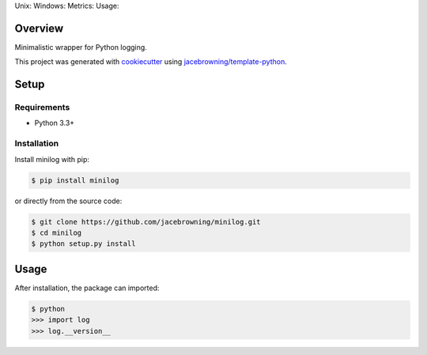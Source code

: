 Unix: |Unix Build Status| Windows: |Windows Build Status|\ Metrics:
|Coverage Status| |Scrutinizer Code Quality|\ Usage: |PyPI Version|

Overview
========

Minimalistic wrapper for Python logging.

This project was generated with
`cookiecutter <https://github.com/audreyr/cookiecutter>`__ using
`jacebrowning/template-python <https://github.com/jacebrowning/template-python>`__.

Setup
=====

Requirements
------------

-  Python 3.3+

Installation
------------

Install minilog with pip:

.. code:: sh

    $ pip install minilog

or directly from the source code:

.. code:: sh

    $ git clone https://github.com/jacebrowning/minilog.git
    $ cd minilog
    $ python setup.py install

Usage
=====

After installation, the package can imported:

.. code:: sh

    $ python
    >>> import log
    >>> log.__version__

.. |Unix Build Status| image:: https://img.shields.io/travis/jacebrowning/minilog/develop.svg
   :target: https://travis-ci.org/jacebrowning/minilog
.. |Windows Build Status| image:: https://img.shields.io/appveyor/ci/jacebrowning/minilog/develop.svg
   :target: https://ci.appveyor.com/project/jacebrowning/minilog
.. |Coverage Status| image:: https://img.shields.io/coveralls/jacebrowning/minilog/develop.svg
   :target: https://coveralls.io/r/jacebrowning/minilog
.. |Scrutinizer Code Quality| image:: https://img.shields.io/scrutinizer/g/jacebrowning/minilog.svg
   :target: https://scrutinizer-ci.com/g/jacebrowning/minilog/?branch=develop
.. |PyPI Version| image:: https://img.shields.io/pypi/v/minilog.svg
   :target: https://pypi.python.org/pypi/minilog
